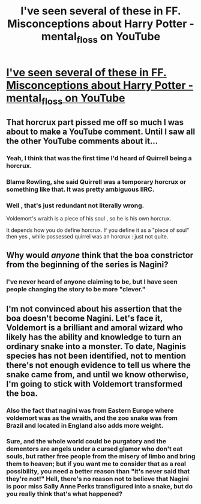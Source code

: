 #+TITLE: I've seen several of these in FF. Misconceptions about Harry Potter - mental_floss on YouTube

* [[https://www.youtube.com/watch?v=s-vTmI27QHY][I've seen several of these in FF. Misconceptions about Harry Potter - mental_floss on YouTube]]
:PROPERTIES:
:Author: xljj42
:Score: 7
:DateUnix: 1433213099.0
:DateShort: 2015-Jun-02
:FlairText: Misc
:END:

** That horcrux part pissed me off so much I was about to make a YouTube comment. Until I saw all the other YouTube comments about it...
:PROPERTIES:
:Author: DandalfTheWhite
:Score: 8
:DateUnix: 1433214488.0
:DateShort: 2015-Jun-02
:END:

*** Yeah, I think that was the first time I'd heard of Quirrell being a horcrux.
:PROPERTIES:
:Score: 4
:DateUnix: 1433216864.0
:DateShort: 2015-Jun-02
:END:


*** Blame Rowling, she said Quirrell was a temporary horcrux or something like that. It was pretty ambiguous IIRC.
:PROPERTIES:
:Score: 2
:DateUnix: 1433308611.0
:DateShort: 2015-Jun-03
:END:


*** Well , that's just redundant not literally wrong.

Voldemort's wraith is a piece of his soul , so he is his own horcrux.

It depends how you do define horcrux. If you define it as a "piece of soul" then yes , while possessed quirrel was an horcrux : just not quite.
:PROPERTIES:
:Author: Zeikos
:Score: 2
:DateUnix: 1433247083.0
:DateShort: 2015-Jun-02
:END:


** Why would /anyone/ think that the boa constrictor from the beginning of the series is Nagini?
:PROPERTIES:
:Author: KalmiaKamui
:Score: 5
:DateUnix: 1433256285.0
:DateShort: 2015-Jun-02
:END:

*** I've never heard of anyone claiming to be, but I have seen people changing the story to be more "clever."
:PROPERTIES:
:Author: Shamgar7777
:Score: 1
:DateUnix: 1433318547.0
:DateShort: 2015-Jun-03
:END:


** I'm not convinced about his assertion that the boa doesn't become Nagini. Let's face it, Voldemort is a brilliant and amoral wizard who likely has the ability and knowledge to turn an ordinary snake into a monster. To date, Naginis species has not been identified, not to mention there's not enough evidence to tell us where the snake came from, and until we know otherwise, I'm going to stick with Voldemort transformed the boa.
:PROPERTIES:
:Author: psi567
:Score: -3
:DateUnix: 1433221540.0
:DateShort: 2015-Jun-02
:END:

*** Also the fact that nagini was from Eastern Europe where voldemort was as the wraith, and the zoo snake was from Brazil and located in England also adds more weight.
:PROPERTIES:
:Author: Hanchan
:Score: 2
:DateUnix: 1433313579.0
:DateShort: 2015-Jun-03
:END:


*** Sure, and the whole world could be purgatory and the dementors are angels under a cursed glamor who don't eat souls, but rather free people from the misery of limbo and bring them to heaven; but if you want me to consider that as a real possibility, you need a better reason than "it's never said that they're not!" Hell, there's no reason not to believe that Nagini is poor miss Sally Anne Perks transfigured into a snake, but do you really think that's what happened?
:PROPERTIES:
:Score: 2
:DateUnix: 1433352201.0
:DateShort: 2015-Jun-03
:END:
